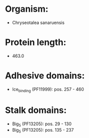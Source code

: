 * Organism:
- Chryseotalea sanaruensis
* Protein length:
- 463.0
* Adhesive domains:
- Ice_binding (PF11999): pos. 257 - 460
* Stalk domains:
- Big_5 (PF13205): pos. 29 - 130
- Big_5 (PF13205): pos. 135 - 237

